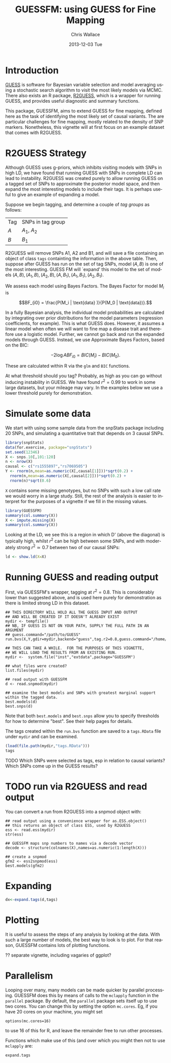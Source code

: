 #+TITLE: GUESSFM: using GUESS for Fine Mapping
#+AUTHOR: Chris Wallace
#+EMAIL: chris.wallace@cimr.cam.ac.uk
#+DATE: 2013-12-03 Tue
#+DESCRIPTION:
#+KEYWORDS:
#+LANGUAGE: en
#+OPTIONS: H:3 num:t toc:t \n:nil @:t ::t |:t ^:t -:t f:t *:t <:t
#+OPTIONS: TeX:t LaTeX:t skip:nil d:(not LOGBOOK) todo:t pri:nil tags:t

#+EXPORT_SELECT_TAGS: export
#+EXPORT_EXCLUDE_TAGS: noexport
#+LINK_UP:
#+LINK_HOME:
#+XSLT:

#+latex_header: \usepackage{fullpage}
#+latex: %\VignetteIndexEntry{GUESSFM Introduction}

#+begin_html
<!--
%\VignetteEngine{knitr}
%\VignetteIndexEntry{GUESSFM Introduction}
-->
#+end_html

* Introduction

[[http://www.bgx.org.uk/software/guess.html][GUESS]] is software for Bayesian variable selection and model averaging
using a stochastic search algorithm to visit the most likely models
via MCMC.  There also exists an R package, [[http://cran.r-project.org/web/packages/R2GUESS/index.html][R2GUESS]], which is a wrapper
for running GUESS, and provides useful diagnostic and summary
functions.

This package, GUESSFM, aims to extend GUESS for fine mapping, defined
here as the task of identifying the most likely set of causal
variants.  The are particular challenges for fine mapping, mostly
related to the density of SNP markers.  Nonetheless, this vignette
will at first focus on an example dataset that comes with R2GUESS.

* R2GUESS Strategy 

Although GUESS uses g-priors, which inhibits visiting models with SNPs
in high LD, we have found that running GUESS with SNPs in complete LD
can lead to instability.  R2GUESS was created purely to allow running
GUESS on a tagged set of SNPs to approximate the posterior model
space, and then expand the most interesting models to include their
tags.  It is perhaps useful to give an example of expanding a model.

Suppose we begin tagging, and determine a couple of /tag groups/ as follows:

| Tag | SNPs in tag group |
| $A$ | $A_1$, $A_2$      |
| $B$ | $B_1$             | 

R2GUESS will remove SNPs A1, A2 and B1, and will save a file
containing an object of class =tags= containting the information in
the above table.  Then, suppose after GUESS has run on the set of tag
SNPs, model $(A,B)$ is one of the most interesting.  GUESS FM will
`expand' this model to the set of models ${(A,B), (A_1,B), (A_2,B),
(A,B_1), (A_1,B_1), (A_2,B_1)}$.  

We assess each model using Bayes Factors.  The Bayes Factor for model
$M_i$ is 

$$BF_{i0} = \frac{P(M_i | \text{data} )}{P(M_0 | \text{data})}.$$

In a fully Bayesian analysis, the individual model
probabilities are calculated by integrating over prior distributions
for the model parameters (regression coefficients, for example).  This
is what GUESS does.  However, it assumes a linear model when often we
will want to fine map a disease trait and therefore use a logistic
model.  Further, we cannot go back and run the expanded models through
GUESS.  Instead, we use Approximate Bayes Factors, based on the BIC:

$$-2 \log{ABF_{i0}} = BIC(M_i) - BIC(M_0).$$

These are calculated within R via the =glm= and =BIC= functions.  

At what threshold should you tag?  Probably, as high as you can go
without inducing instability in GUESS.  We have found $r^2=0.99$ to
work in some large datasets, but your mileage may vary.  In the
examples below we use a lower threshold purely for demonstration.

* Simulate some data

We start with using some sample data from the snpStats package
including 20 SNPs, and simulating a quantitative trait that depends
on 3 causal SNPs.

#+begin_src R :ravel :label=sim
library(snpStats)
data(for.exercise, package="snpStats")
set.seed(12346)
X <- snps.10[,101:120]
n <- nrow(X)
causal <- c("rs1555897","rs7069505")
Y <- rnorm(n,mean=as.numeric(X[,causal[1]]))*sqrt(0.2) +
  rnorm(n,mean=as.numeric(X[,causal[2]]))*sqrt(0.2) +
  rnorm(n)*sqrt(0.6)
#+end_src

=X= contains some missing genotypes, but no SNPs with such a low call
rate we would worry in a large study. Still, the rest of the analysis
is easier to interpret for the purposes of a vignette if we fill in
the missing values.

#+BEGIN_SRC R :label=descsim
library(GUESSFM)
summary(col.summary(X))
X <- impute.missing(X)
summary(col.summary(X))
#+END_SRC

Looking at the LD, we see this is a region in which D' (above the
diagonal) is typically high, whilst $r^2$ can be high between some SNPs,
and with moderately strong $r^2 \simeq 0.7$ between two of our causal
SNPs:
#+begin_src R :ravel :fig=TRUE :label=ldfig
ld <- show.ld(X=X)
#+end_src


* Running GUESS and reading output

First, via GUESSFM's wrapper, tagging at $r^2=0.8$.  This is
considerably lower than suggested above, and is used here purely for
demonstration as there is limited strong LD in this dataset.

: ## THIS DIRECTORY WILL HOLD ALL THE GUESS INPUT AND OUTPUT 
: ## AND WILL BE CREATED IF IT DOESN'T ALREADY EXIST
: mydir <- tempfile() 
: ## NB, IF GUESS IS NOT ON YOUR PATH, SUPPLY THE FULL PATH IN AN ARGUMENT
: ## guess.command="/path/to/GUESS"
: run.bvs(X,Y,gdir=mydir,backend="guess",tag.r2=0.8,guess.command="/home/chrisw/GUESS_v1.1/Main/GUESS") 


#+BEGIN_SRC 
## THIS CAN TAKE A WHILE.  FOR THE PURPOSES OF THIS VIGNETTE, 
## WE WILL LOAD THE RESULTS FROM AN EXISTING RUN.
mydir <-  system.file("inst","extdata",package="GUESSFM")

## what files were created?
list.files(mydir)

## read output with GUESSFM
d <- read.snpmod(mydir)

## examine the best models and SNPs with greatest marginal support within the tagged data.
best.models(d)
best.snps(d)
#+END_SRC


Note that both =best.models= and =best.snps= allow you to specify thresholds for
how to determine "best".  See their help pages for details.

The tags created within the =run.bvs= function are saved to a
=tags.RData= file under =mydir= and can be examined.

#+BEGIN_SRC R
(load(file.path(mydir,"tags.RData")))
tags

#+END_SRC

**** TODO Which SNPs were selected as tags, esp in relation to causal variants?  Which SNPs come up in the GUESS results?

* TODO run via R2GUESS and read output


You can convert a run from R2GUESS into a snpmod object with:

#+BEGIN_SRC 
## read output using a convenience wrapper for as.ESS.object()
## this returns an object of class ESS, used by R2GUESS
ess <- read.ess(mydir)
str(ess)

## GUESSFM maps snp numbers to names via a decode vector
decode <- structure(colnames(X),names=as.numeric(1:length(X)))

## create a snpmod
gfm2 <- ess2snpmod(ess)
best.models(gfm2)
#+END_SRC

* Expanding

#+BEGIN_SRC R
dx<-expand.tags(d,tags)

#+END_SRC
* Plotting
It is useful to assess the steps of any analysis by looking at the data.  With such
a large number of models, the best way to look is to plot.  For that
reason, GUESSFM contains lots of plotting functions.

?? separate vignette, including vagaries of ggplot?


* Parallelism

Looping over many, many models can be made quicker by parallel
processing.  GUESSFM does this by means of calls to the =mclapply=
function in the =parallel= package.  By default, 
the =parallel= package sets itself up to use two cores.  You can
change this by setting the option =mc.cores=.  Eg, if you have 20
cores on your machine, you might set
: options(mc.cores=16)
to use 16 of this for R, and leave the remainder free to run other
processes.

Functions which make use of this (and over which you might then not to
use =mclapply= are: 

=expand.tags=


